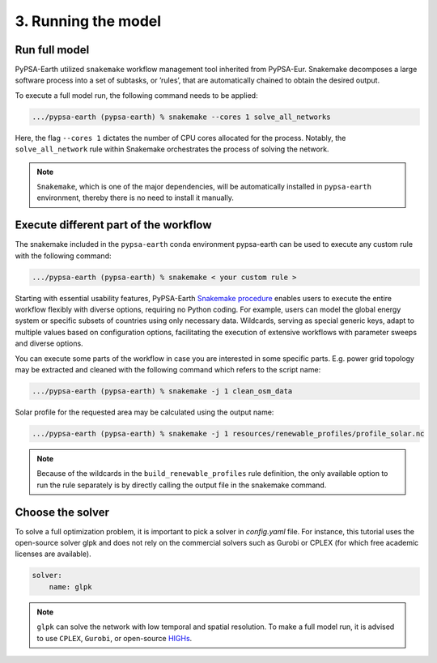 .. SPDX-FileCopyrightText:  PyPSA-Earth and PyPSA-Eur Authors
..
.. SPDX-License-Identifier: CC-BY-4.0

.. _customization_run:

####################
3. Running the model
####################

Run full model
--------------

PyPSA-Earth utilized ``snakemake`` workflow management tool inherited from PyPSA-Eur.
Snakemake decomposes a large software process into a set of subtasks, or ’rules’, that are automatically chained to obtain the desired output.

To execute a full model run, the following command needs to be applied:

.. code:: bash

    .../pypsa-earth (pypsa-earth) % snakemake --cores 1 solve_all_networks

Here, the flag ``--cores 1`` dictates the number of CPU cores allocated for the process. Notably, the ``solve_all_network`` rule within Snakemake orchestrates the process of solving the network.

.. note::

  ``Snakemake``, which is one of the major dependencies, will be automatically installed in ``pypsa-earth`` environment, thereby there is no need to install it manually.

Execute different part of the workflow
--------------------------------------

The snakemake included in the ``pypsa-earth`` conda environment pypsa-earth can be used to execute any custom rule with the following command:

.. code:: bash

    .../pypsa-earth (pypsa-earth) % snakemake < your custom rule >

Starting with essential usability features, PyPSA-Earth `Snakemake procedure <https://github.com/pypsa-meets-earth/pypsa-earth/blob/main/Snakefile>`_ enables users to execute the entire workflow flexibly with diverse options, requiring no Python coding. For example, users can model the global energy system or specific subsets of countries using only necessary data. Wildcards, serving as special generic keys, adapt to multiple values based on configuration options, facilitating the execution of extensive workflows with parameter sweeps and diverse options.

You can execute some parts of the workflow in case you are interested in some specific parts.
E.g. power grid topology may be extracted and cleaned with the following command which refers to the script name:

.. code:: bash

    .../pypsa-earth (pypsa-earth) % snakemake -j 1 clean_osm_data

Solar profile for the requested area may be calculated using the output name:

.. code:: bash

    .../pypsa-earth (pypsa-earth) % snakemake -j 1 resources/renewable_profiles/profile_solar.nc

.. note::

    Because of the wildcards in the ``build_renewable_profiles`` rule definition, the only available option to run the rule separately is by directly calling the output file in the snakemake command.

Choose the solver
-----------------

To solve a full optimization problem, it is important to pick a solver in `config.yaml` file. For instance, this tutorial uses the open-source solver glpk and does not rely
on the commercial solvers such as Gurobi or CPLEX (for which free academic licenses are available).

.. code:: yaml

    solver:
        name: glpk

.. note::

    ``glpk`` can solve the network with low temporal and spatial resolution. To make a full model run, it is advised to use ``CPLEX``, ``Gurobi``, or open-source `HIGHs <https://highs.dev/>`__.
